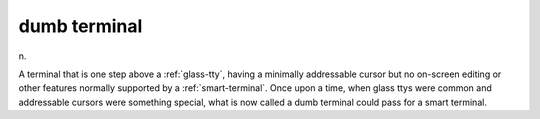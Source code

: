 .. _dumb-terminal:

============================================================
dumb terminal
============================================================

n\.

A terminal that is one step above a :ref:`glass-tty`\, having a minimally addressable cursor but no on-screen editing or other features normally supported by a :ref:`smart-terminal`\.
Once upon a time, when glass ttys were common and addressable cursors were something special, what is now called a dumb terminal could pass for a smart terminal.


